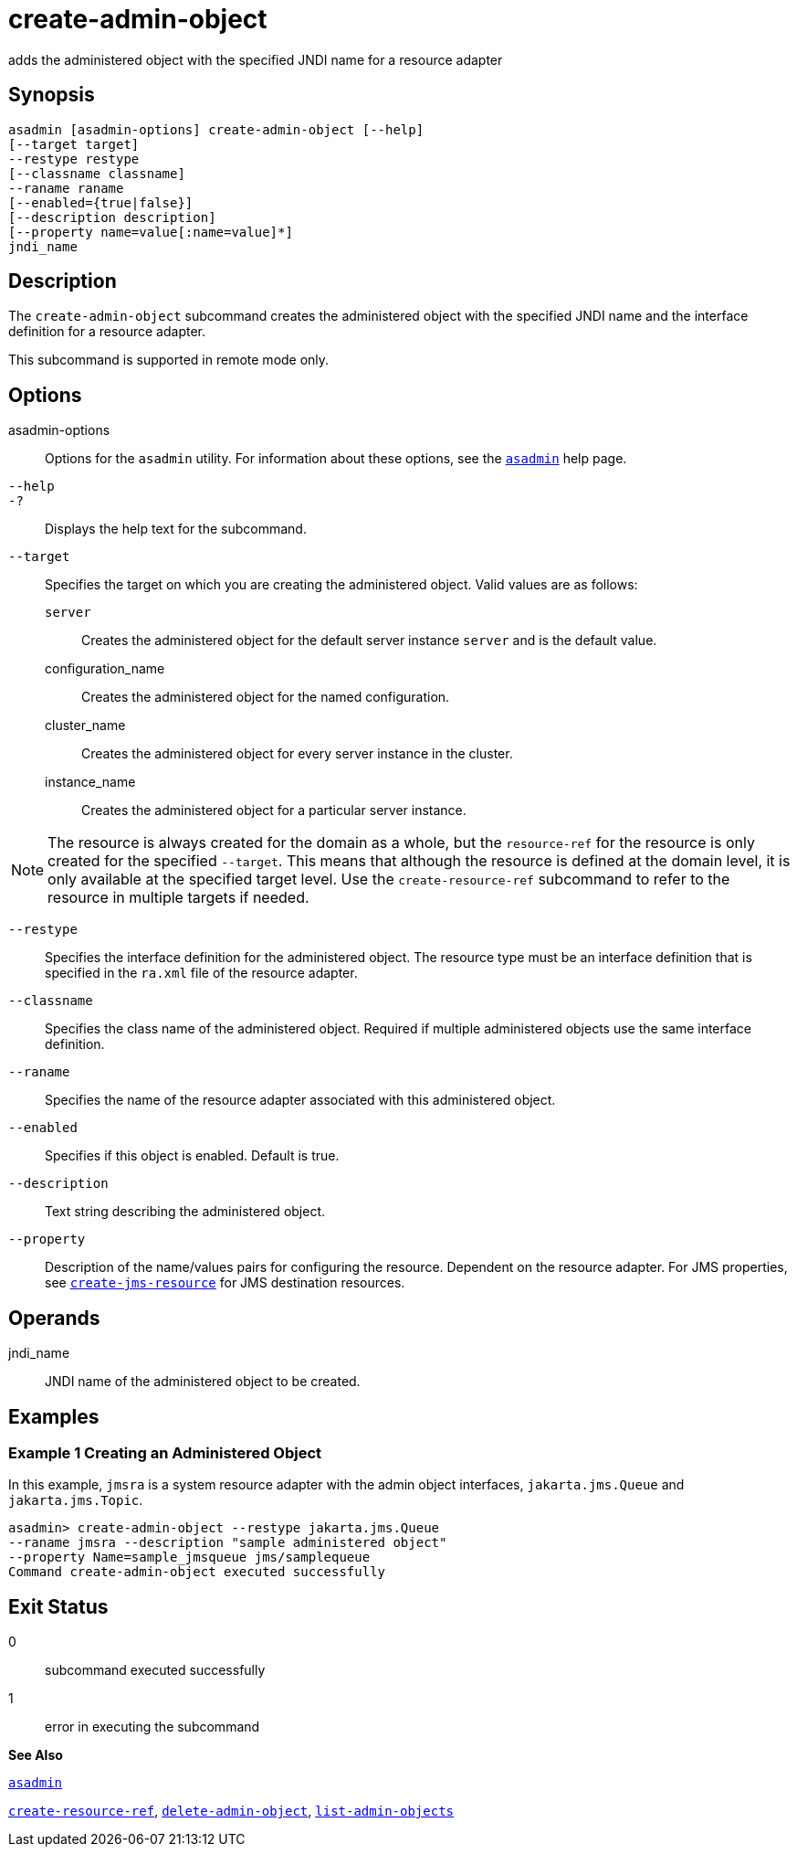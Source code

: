 [[create-admin-object]]
= create-admin-object

adds the administered object with the specified JNDI name for a resource
adapter

[[synopsis]]
== Synopsis

[source,shell]
----
asadmin [asadmin-options] create-admin-object [--help] 
[--target target] 
--restype restype 
[--classname classname] 
--raname raname 
[--enabled={true|false}] 
[--description description] 
[--property name=value[:name=value]*] 
jndi_name
----

[[description]]
== Description

The `create-admin-object` subcommand creates the administered object with the specified JNDI name and the interface definition for a resource adapter.

This subcommand is supported in remote mode only.

[[options]]
== Options

asadmin-options::
  Options for the `asadmin` utility. For information about these options, see the xref:asadmin.adoc#asadmin[`asadmin`] help page.
`--help`::
`-?`::
  Displays the help text for the subcommand.
`--target`::
  Specifies the target on which you are creating the administered object. Valid values are as follows: +
  `server`;;
    Creates the administered object for the default server instance `server` and is the default value.
  configuration_name;;
    Creates the administered object for the named configuration.
  cluster_name;;
    Creates the administered object for every server instance in the cluster.
  instance_name;;
    Creates the administered object for a particular server instance. +

[NOTE]
====
The resource is always created for the domain as a whole, but the `resource-ref` for the resource is only created for the specified `--target`. This means that although the resource is defined at the domain level, it is only available at the specified target level. Use the `create-resource-ref` subcommand to refer to the resource in multiple targets if needed.
====

`--restype`::
  Specifies the interface definition for the administered object. The resource type must be an interface definition that is specified in the `ra.xml` file of the resource adapter.
`--classname`::
  Specifies the class name of the administered object. Required if multiple administered objects use the same interface definition.
`--raname`::
  Specifies the name of the resource adapter associated with this administered object.
`--enabled`::
  Specifies if this object is enabled. Default is true.
`--description`::
  Text string describing the administered object.
`--property`::
  Description of the name/values pairs for configuring the resource. Dependent on the resource adapter. For JMS properties, see xref:create-jms-resource.adoc#create-jms-resource[`create-jms-resource`] for JMS destination resources.

[[operands]]
== Operands

jndi_name::
  JNDI name of the administered object to be created.

[[examples]]
== Examples

[[example-1]]
=== Example 1 Creating an Administered Object

In this example, `jmsra` is a system resource adapter with the admin object interfaces, `jakarta.jms.Queue` and `jakarta.jms.Topic`.

[source,shell]
----
asadmin> create-admin-object --restype jakarta.jms.Queue
--raname jmsra --description "sample administered object"
--property Name=sample_jmsqueue jms/samplequeue
Command create-admin-object executed successfully
----

[[exit-status]]
== Exit Status

0::
  subcommand executed successfully
1::
  error in executing the subcommand

*See Also*

xref:asadmin.adoc#asadmin[`asadmin`]

xref:create-resource-ref.adoc#create-resource-ref[`create-resource-ref`],
xref:delete-admin-object.adoc#delete-admin-object[`delete-admin-object`],
xref:list-admin-objects.adoc#list-admin-objects[`list-admin-objects`]


